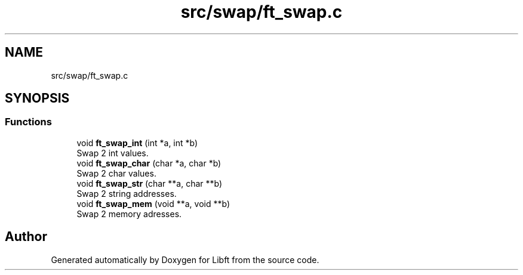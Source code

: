 .TH "src/swap/ft_swap.c" 3 "Libft" \" -*- nroff -*-
.ad l
.nh
.SH NAME
src/swap/ft_swap.c
.SH SYNOPSIS
.br
.PP
.SS "Functions"

.in +1c
.ti -1c
.RI "void \fBft_swap_int\fP (int *a, int *b)"
.br
.RI "Swap 2 int values\&. "
.ti -1c
.RI "void \fBft_swap_char\fP (char *a, char *b)"
.br
.RI "Swap 2 char values\&. "
.ti -1c
.RI "void \fBft_swap_str\fP (char **a, char **b)"
.br
.RI "Swap 2 string addresses\&. "
.ti -1c
.RI "void \fBft_swap_mem\fP (void **a, void **b)"
.br
.RI "Swap 2 memory adresses\&. "
.in -1c
.SH "Author"
.PP 
Generated automatically by Doxygen for Libft from the source code\&.
